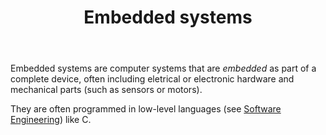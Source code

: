 #+TITLE: Embedded systems

Embedded systems are computer systems that are /embedded/ as part of a complete device, often including eletrical or electronic hardware and mechanical parts (such as sensors or motors).

They are often programmed in low-level languages (see [[file:software-engineering.org][Software Engineering]]) like C.
